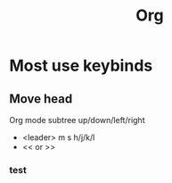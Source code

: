 :PROPERTIES:
:ID:       8c67cf3f-3da4-4b81-956f-52088242a25d
:END:
#+title: Org

* Most use keybinds
** Move head
Org mode subtree up/down/left/right
- <leader> m s h/j/k/l
- << or >>
*** test

